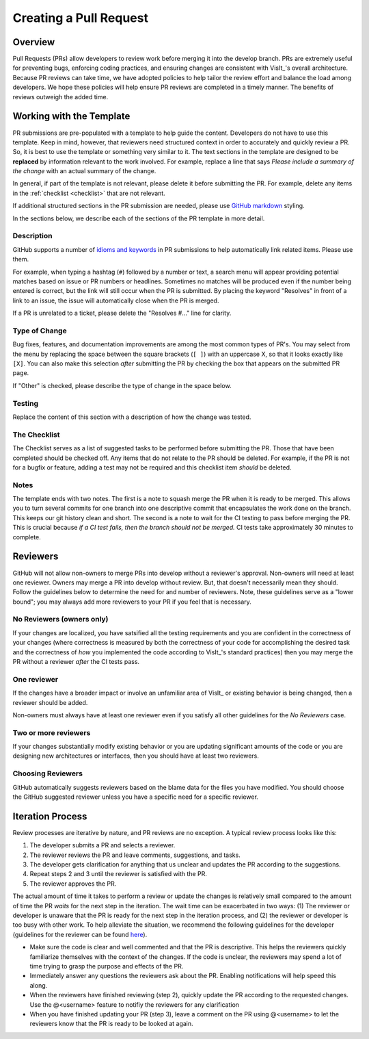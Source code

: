 Creating a Pull Request
=======================

Overview
--------

Pull Requests (PRs) allow developers to review work before merging it into the
develop branch. PRs are extremely useful for preventing bugs, enforcing coding
practices, and ensuring changes are consistent with VisIt_'s overall architecture. 
Because PR reviews can take time, we have adopted policies to help tailor the
review effort and balance the load among developers. We hope these policies will
help ensure PR reviews are completed in a timely manner. The benefits of reviews
outweigh the added time.  

Working with the Template
-------------------------

PR submissions are pre-populated with a template to help guide the content.
Developers do not have to use this template. Keep in mind, however, that
reviewers need structured context in order to accurately and quickly review
a PR. So, it is best to use the template or something very similar to it. The
text sections in the template are designed to be **replaced** by information
relevant to the work involved. For example, replace a line that says
*Please include a summary of the change* with an actual summary of the change.

In general, if part of the template is not relevant, please delete it before
submitting the PR. For example, delete any items in the :ref:`checklist <checklist>`
that are not relevant.

If additional structured sections in the PR submission are needed, please
use `GitHub markdown <https://guides.github.com/features/mastering-markdown/>`_
styling.

In the sections below, we describe each of the sections of the PR template in
more detail.

Description
~~~~~~~~~~~

GitHub supports a number of
`idioms and keywords <https://help.github.com/en/articles/closing-issues-using-keywords>`_
in PR submissions to help automatically link related items. Please use them.

For example, when typing a hashtag (``#``) followed by a number or text, a search menu will
appear providing potential matches based on issue or PR numbers or headlines. Sometimes no
matches will be produced even if the number being entered is correct, but the link will
still occur when the PR is submitted. By placing the keyword "Resolves" in front of a
link to an issue, the issue will automatically close when the PR is merged.

If a PR is unrelated to a ticket, please delete the "Resolves #..." line for clarity.

Type of Change
~~~~~~~~~~~~~~

Bug fixes, features, and documentation improvements are among the most common
types of PR's. You may select from the menu by replacing the space between the
square brackets (``[ ]``) with an uppercase X, so that it looks exactly like
``[X]``. You can also make this selection *after* submitting the PR by checking
the box that appears on the submitted PR page.

If "Other" is checked, please describe the type of change in the space below.

Testing
~~~~~~~

Replace the content of this section with a description of how the change was tested.


.. _checklist:

The Checklist
~~~~~~~~~~~~~

The Checklist serves as a list of suggested tasks to be performed before
submitting the PR. Those that have been completed should be checked off.
Any items that do not relate to the PR should be deleted. For example, if
the PR is not for a bugfix or feature, adding a test may not be required
and this checklist item *should* be deleted.

Notes
~~~~~

The template ends with two notes. The first is a note to squash merge the PR when it is ready to be merged. This allows you to turn several commits for one branch into one descriptive commit that encapsulates the work done on the branch. This keeps our git history clean and short. The second is a note to wait for the CI testing to pass before merging the PR. This is crucial because *if a CI test fails, then the branch should not be merged.* CI tests take approximately 30 minutes to complete.


.. choose-a-reviewer:

Reviewers
---------

GitHub will not allow non-owners to merge PRs into develop without a reviewer's
approval. Non-owners will need at least one reviewer. Owners may merge a PR into
develop without review. But, that doesn't necessarily mean they should.
Follow the guidelines below to determine the need for and number of reviewers.
Note, these guidelines serve as a "lower bound"; you may always add more
reviewers to your PR if you feel that is necessary.


No Reviewers (owners only)
~~~~~~~~~~~~~~~~~~~~~~~~~~

If your changes are localized, you have satsified all the testing
requirements and you are confident in the correctness of your changes
(where correctness is measured by both the correctness of your code for
accomplishing the desired task and the correctness of *how* you implemented
the code according to VisIt_'s standard practices) then you may merge the PR
without a reviewer *after* the CI tests pass.


One reviewer
~~~~~~~~~~~~

If the changes have a broader impact or involve an unfamiliar area of VisIt_
or existing behavior is being changed, then a reviewer should be added.

Non-owners must always have at least one reviewer even if you satisfy all other
guidelines for the *No Reviewers* case.


Two or more reviewers
~~~~~~~~~~~~~~~~~~~~~

If your changes substantially modify existing behavior or you are updating
significant amounts of the code or you are designing new architectures or
interfaces, then you should have at least two reviewers.


Choosing Reviewers
~~~~~~~~~~~~~~~~~~

GitHub automatically suggests reviewers based on the blame data for the files
you have modified. You should choose the GitHub suggested reviewer unless you
have a specific need for a specific reviewer.

.. developer-process:

Iteration Process
-----------------

Review processes are iterative by nature, and PR reviews are no exception.
A typical review process looks like this:

#. The developer submits a PR and selects a reviewer.
#. The reviewer reviews the PR and leave comments, suggestions, and tasks.
#. The developer gets clarification for anything that us unclear and updates the PR according to the suggestions.
#. Repeat steps 2 and 3 until the reviewer is satisfied with the PR.
#. The reviewer approves the PR.

The actual amount of time it takes to perform a review or update the changes
is relatively small compared to the amount of time the PR *waits* for the next
step in the iteration. The wait time can be exacerbated in two ways: (1) The
reviewer or developer is unaware that the PR is ready for the next step in the
iteration process, and (2) the reviewer or developer is too busy with other work.
To help alleviate the situation, we recommend the following guidelines for the
developer (guidelines for the reviewer can be found
`here <https://visit-sphinx-github-user-manual.readthedocs.io/en/develop/dev_manual/pr_review.html#iteration-process>`_).

* Make sure the code is clear and well commented and that the PR is descriptive. This helps the reviewers quickly familiarize themselves with the context of the changes. If the code is unclear, the reviewers may spend a lot of time trying to grasp the purpose and effects of the PR.
* Immediately answer any questions the reviewers ask about the PR. Enabling notifications will help speed this along.
* When the reviewers have finished reviewing (step 2), quickly update the PR according to the requested changes. Use the @<username> feature to notifiy the reviewers for any clarification
* When you have finished updating your PR (step 3), leave a comment on the PR using @<username> to let the reviewers know that the PR is ready to be looked at again.
